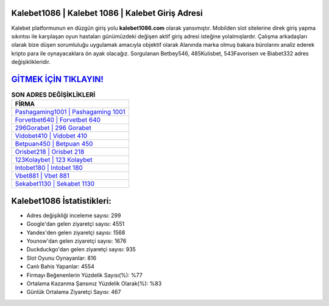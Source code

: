 ﻿Kalebet1086 | Kalebet 1086 | Kalebet Giriş Adresi
===================================

.. image:: images/kalebet-giris.jpg
   :width: 600
   
Kalebet platformunun en düzgün giriş yolu **kalebet1086.com** olarak yansımıştır. Mobilden slot sitelerine direk giriş yapma sıkıntısı ile karşılaşan oyun hastaları günümüzdeki değişen aktif giriş adresi isteğine yolalmışlardır. Çalışma arkadaşları olarak bize düşen sorumluluğu uygulamak amacıyla objektif olarak Alanında marka olmuş  bakara bürolarını analiz ederek kripto para ile oynayacaklara ön ayak olacağız. Sorgulanan Betbey546, 485Kulisbet, 543Favorisen ve Biabet332 adres değişiklikleridir.

`GİTMEK İÇİN TIKLAYIN! <https://urlday.cc/git>`_
==============

.. list-table:: **SON ADRES DEĞİŞİKLİKLERİ**
   :widths: 100
   :header-rows: 1

   * - FİRMA
   * - `Pashagaming1001 | Pashagaming 1001 <pashagaming1001-pashagaming-1001-pashagaming-giris-adresi.html>`_
   * - `Forvetbet640 | Forvetbet 640 <forvetbet640-forvetbet-640-forvetbet-giris-adresi.html>`_
   * - `296Gorabet | 296 Gorabet <296gorabet-296-gorabet-gorabet-giris-adresi.html>`_	 
   * - `Vidobet410 | Vidobet 410 <vidobet410-vidobet-410-vidobet-giris-adresi.html>`_	 
   * - `Betpuan450 | Betpuan 450 <betpuan450-betpuan-450-betpuan-giris-adresi.html>`_ 
   * - `Orisbet218 | Orisbet 218 <orisbet218-orisbet-218-orisbet-giris-adresi.html>`_
   * - `123Kolaybet | 123 Kolaybet <123kolaybet-123-kolaybet-kolaybet-giris-adresi.html>`_	 
   * - `Intobet180 | Intobet 180 <intobet180-intobet-180-intobet-giris-adresi.html>`_
   * - `Vbet881 | Vbet 881 <vbet881-vbet-881-vbet-giris-adresi.html>`_
   * - `Sekabet1130 | Sekabet 1130 <sekabet1130-sekabet-1130-sekabet-giris-adresi.html>`_
	 
Kalebet1086 İstatistikleri:
===================================	 
* Adres değişikliği inceleme sayısı: 299
* Google'dan gelen ziyaretçi sayısı: 4551
* Yandex'den gelen ziyaretçi sayısı: 1568
* Younow'dan gelen ziyaretçi sayısı: 1676
* Duckduckgo'dan gelen ziyaretçi sayısı: 935
* Slot Oyunu Oynayanlar: 816
* Canlı Bahis Yapanlar: 4554
* Firmayı Beğenenlerin Yüzdelik Sayısı(%): %77
* Ortalama Kazanma Şansınız Yüzdelik Olarak(%): %83
* Günlük Ortalama Ziyaretçi Sayısı: 467
